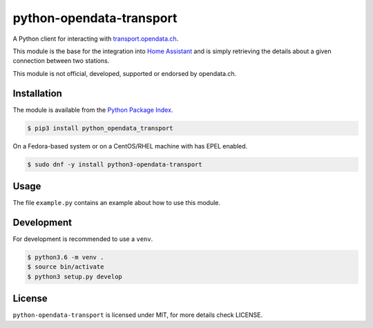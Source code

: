 python-opendata-transport
=========================

A Python client for interacting with `transport.opendata.ch <http://transport.opendata.ch/>`_.

This module is the base for the integration into `Home Assistant <https://home-assistant.io>`_
and is simply retrieving the details about a given connection between two stations.

This module is not official, developed, supported or endorsed by opendata.ch.

Installation
------------

The module is available from the `Python Package Index <https://pypi.python.org/pypi>`_.

.. code:: bash

    $ pip3 install python_opendata_transport

On a Fedora-based system or on a CentOS/RHEL machine with has EPEL enabled.

.. code:: bash

    $ sudo dnf -y install python3-opendata-transport

Usage
-----

The file ``example.py`` contains an example about how to use this module.

Development
-----------

For development is recommended to use a ``venv``.

.. code:: bash

    $ python3.6 -m venv .
    $ source bin/activate
    $ python3 setup.py develop

License
-------

``python-opendata-transport`` is licensed under MIT, for more details check LICENSE.
